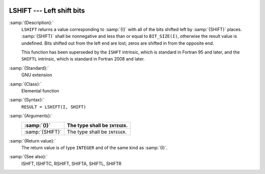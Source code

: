   .. _lshift:

LSHIFT --- Left shift bits
**************************

.. index:: LSHIFT

.. index:: bits, shift left

:samp:`{Description}:`
  ``LSHIFT`` returns a value corresponding to :samp:`{I}` with all of the
  bits shifted left by :samp:`{SHIFT}` places.  :samp:`{SHIFT}` shall be
  nonnegative and less than or equal to ``BIT_SIZE(I)``, otherwise
  the result value is undefined.  Bits shifted out from the left end are
  lost; zeros are shifted in from the opposite end.

  This function has been superseded by the ``ISHFT`` intrinsic, which
  is standard in Fortran 95 and later, and the ``SHIFTL`` intrinsic,
  which is standard in Fortran 2008 and later.

:samp:`{Standard}:`
  GNU extension

:samp:`{Class}:`
  Elemental function

:samp:`{Syntax}:`
  ``RESULT = LSHIFT(I, SHIFT)``

:samp:`{Arguments}:`
  ===============  ==============================
  :samp:`{I}`      The type shall be ``INTEGER``.
  ===============  ==============================
  :samp:`{SHIFT}`  The type shall be ``INTEGER``.
  ===============  ==============================

:samp:`{Return value}:`
  The return value is of type ``INTEGER`` and of the same kind as
  :samp:`{I}`.

:samp:`{See also}:`
  ISHFT, 
  ISHFTC, 
  RSHIFT, 
  SHIFTA, 
  SHIFTL, 
  SHIFTR

